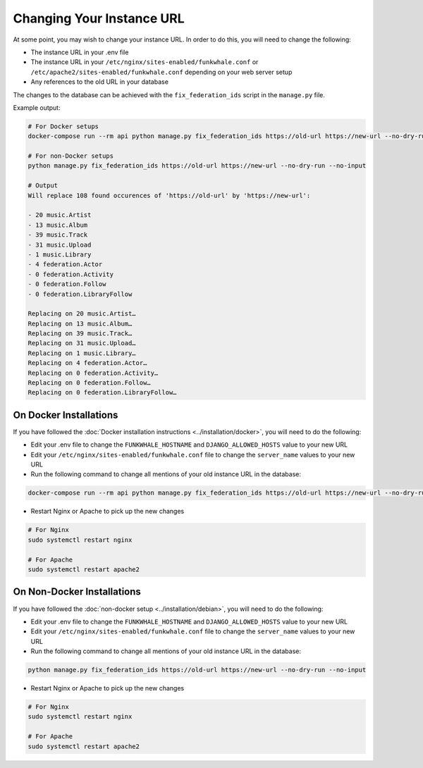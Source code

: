 Changing Your Instance URL
==========================

At some point, you may wish to change your instance URL. In order to
do this, you will need to change the following:

- The instance URL in your .env file
- The instance URL in your ``/etc/nginx/sites-enabled/funkwhale.conf`` or ``/etc/apache2/sites-enabled/funkwhale.conf`` depending on your web server setup
- Any references to the old URL in your database

The changes to the database can be achieved with the ``fix_federation_ids`` script in the ``manage.py``
file. 

Example output:

.. code-block:: shell

   # For Docker setups
   docker-compose run --rm api python manage.py fix_federation_ids https://old-url https://new-url --no-dry-run --no-input

   # For non-Docker setups
   python manage.py fix_federation_ids https://old-url https://new-url --no-dry-run --no-input

   # Output
   Will replace 108 found occurences of 'https://old-url' by 'https://new-url':

   - 20 music.Artist
   - 13 music.Album
   - 39 music.Track
   - 31 music.Upload
   - 1 music.Library
   - 4 federation.Actor
   - 0 federation.Activity
   - 0 federation.Follow
   - 0 federation.LibraryFollow

   Replacing on 20 music.Artist…
   Replacing on 13 music.Album…
   Replacing on 39 music.Track…
   Replacing on 31 music.Upload…
   Replacing on 1 music.Library…
   Replacing on 4 federation.Actor…
   Replacing on 0 federation.Activity…
   Replacing on 0 federation.Follow…
   Replacing on 0 federation.LibraryFollow…

On Docker Installations
-----------------------

If you have followed the :doc:`Docker installation instructions <../installation/docker>`, you
will need to do the following:

- Edit your .env file to change the ``FUNKWHALE_HOSTNAME``  and ``DJANGO_ALLOWED_HOSTS`` value to your new URL
- Edit your ``/etc/nginx/sites-enabled/funkwhale.conf`` file to change the ``server_name`` values to your new URL
- Run the following command to change all mentions of your old instance URL in the database:

.. code-block:: shell

   docker-compose run --rm api python manage.py fix_federation_ids https://old-url https://new-url --no-dry-run --no-input

- Restart Nginx or Apache to pick up the new changes

.. code-block:: shell

   # For Nginx
   sudo systemctl restart nginx

   # For Apache
   sudo systemctl restart apache2

On Non-Docker Installations
---------------------------

If you have followed the :doc:`non-docker setup <../installation/debian>`, you will need to do the following:

- Edit your .env file to change the ``FUNKWHALE_HOSTNAME``  and ``DJANGO_ALLOWED_HOSTS`` value to your new URL
- Edit your ``/etc/nginx/sites-enabled/funkwhale.conf`` file to change the ``server_name`` values to your new URL
- Run the following command to change all mentions of your old instance URL in the database:

.. code-block:: shell

   python manage.py fix_federation_ids https://old-url https://new-url --no-dry-run --no-input

- Restart Nginx or Apache to pick up the new changes

.. code-block:: shell

   # For Nginx
   sudo systemctl restart nginx

   # For Apache
   sudo systemctl restart apache2
   
